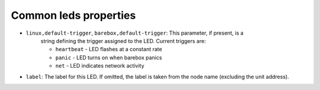 Common leds properties
======================

* ``linux,default-trigger``, ``barebox,default-trigger``:  This parameter, if present, is a
    string defining the trigger assigned to the LED.  Current triggers are:

    * ``heartbeat`` - LED flashes at a constant rate
    * ``panic`` - LED turns on when barebox panics
    * ``net`` - LED indicates network activity

* ``label``: The label for this LED. If omitted, the label is taken
  from the node name (excluding the unit address).
